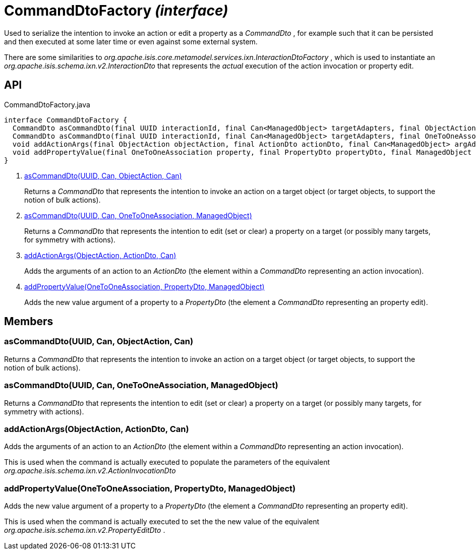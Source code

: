 = CommandDtoFactory _(interface)_
:Notice: Licensed to the Apache Software Foundation (ASF) under one or more contributor license agreements. See the NOTICE file distributed with this work for additional information regarding copyright ownership. The ASF licenses this file to you under the Apache License, Version 2.0 (the "License"); you may not use this file except in compliance with the License. You may obtain a copy of the License at. http://www.apache.org/licenses/LICENSE-2.0 . Unless required by applicable law or agreed to in writing, software distributed under the License is distributed on an "AS IS" BASIS, WITHOUT WARRANTIES OR  CONDITIONS OF ANY KIND, either express or implied. See the License for the specific language governing permissions and limitations under the License.

Used to serialize the intention to invoke an action or edit a property as a _CommandDto_ , for example such that it can be persisted and then executed at some later time or even against some external system.

There are some similarities to _org.apache.isis.core.metamodel.services.ixn.InteractionDtoFactory_ , which is used to instantiate an _org.apache.isis.schema.ixn.v2.InteractionDto_ that represents the _actual_ execution of the action invocation or property edit.

== API

[source,java]
.CommandDtoFactory.java
----
interface CommandDtoFactory {
  CommandDto asCommandDto(final UUID interactionId, final Can<ManagedObject> targetAdapters, final ObjectAction objectAction, final Can<ManagedObject> argAdapters)     // <.>
  CommandDto asCommandDto(final UUID interactionId, final Can<ManagedObject> targetAdapters, final OneToOneAssociation association, final ManagedObject valueAdapterOrNull)     // <.>
  void addActionArgs(final ObjectAction objectAction, final ActionDto actionDto, final Can<ManagedObject> argAdapters)     // <.>
  void addPropertyValue(final OneToOneAssociation property, final PropertyDto propertyDto, final ManagedObject valueAdapter)     // <.>
}
----

<.> xref:#asCommandDto__UUID_Can_ObjectAction_Can[asCommandDto(UUID, Can, ObjectAction, Can)]
+
--
Returns a _CommandDto_ that represents the intention to invoke an action on a target object (or target objects, to support the notion of bulk actions).
--
<.> xref:#asCommandDto__UUID_Can_OneToOneAssociation_ManagedObject[asCommandDto(UUID, Can, OneToOneAssociation, ManagedObject)]
+
--
Returns a _CommandDto_ that represents the intention to edit (set or clear) a property on a target (or possibly many targets, for symmetry with actions).
--
<.> xref:#addActionArgs__ObjectAction_ActionDto_Can[addActionArgs(ObjectAction, ActionDto, Can)]
+
--
Adds the arguments of an action to an _ActionDto_ (the element within a _CommandDto_ representing an action invocation).
--
<.> xref:#addPropertyValue__OneToOneAssociation_PropertyDto_ManagedObject[addPropertyValue(OneToOneAssociation, PropertyDto, ManagedObject)]
+
--
Adds the new value argument of a property to a _PropertyDto_ (the element a _CommandDto_ representing an property edit).
--

== Members

[#asCommandDto__UUID_Can_ObjectAction_Can]
=== asCommandDto(UUID, Can, ObjectAction, Can)

Returns a _CommandDto_ that represents the intention to invoke an action on a target object (or target objects, to support the notion of bulk actions).

[#asCommandDto__UUID_Can_OneToOneAssociation_ManagedObject]
=== asCommandDto(UUID, Can, OneToOneAssociation, ManagedObject)

Returns a _CommandDto_ that represents the intention to edit (set or clear) a property on a target (or possibly many targets, for symmetry with actions).

[#addActionArgs__ObjectAction_ActionDto_Can]
=== addActionArgs(ObjectAction, ActionDto, Can)

Adds the arguments of an action to an _ActionDto_ (the element within a _CommandDto_ representing an action invocation).

This is used when the command is actually executed to populate the parameters of the equivalent _org.apache.isis.schema.ixn.v2.ActionInvocationDto_

[#addPropertyValue__OneToOneAssociation_PropertyDto_ManagedObject]
=== addPropertyValue(OneToOneAssociation, PropertyDto, ManagedObject)

Adds the new value argument of a property to a _PropertyDto_ (the element a _CommandDto_ representing an property edit).

This is used when the command is actually executed to set the the new value of the equivalent _org.apache.isis.schema.ixn.v2.PropertyEditDto_ .
